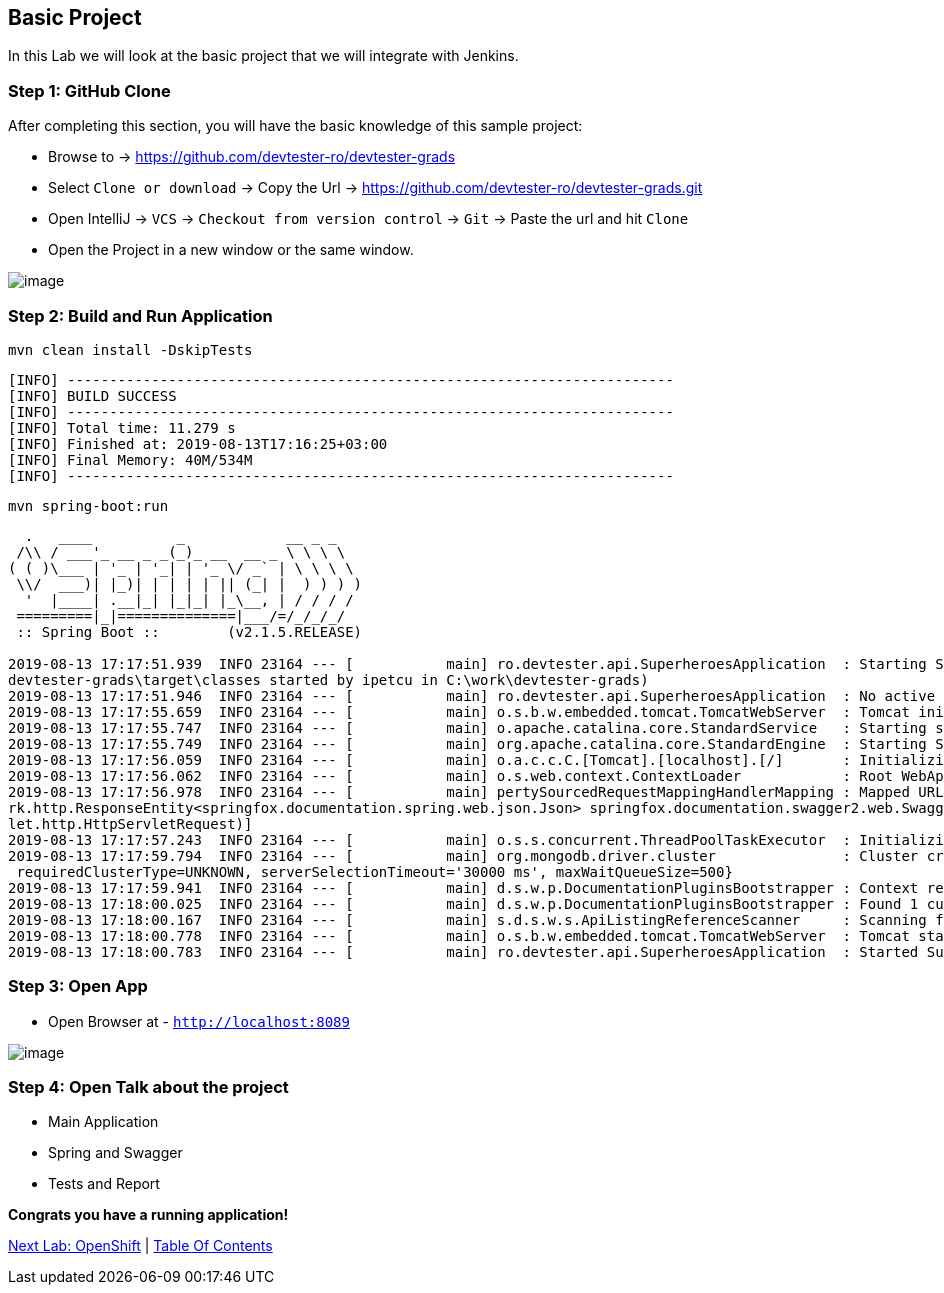 [[basic-project]]
== Basic Project

In this Lab we will look at the basic project that we will integrate with Jenkins.

=== Step 1: GitHub Clone

After completing this section, you will have the basic knowledge of this sample project:

- Browse to -> https://github.com/devtester-ro/devtester-grads
- Select `Clone or download` -> Copy the Url -> https://github.com/devtester-ro/devtester-grads.git
- Open IntelliJ -> `VCS` -> `Checkout from version control` -> `Git` -> Paste the url and hit `Clone`
- Open the Project in a new window or the same window.

image::images/project-structure.png[image]

=== Step 2: Build and Run Application

[source,shell]
----
mvn clean install -DskipTests
----

[source,shell]
----
[INFO] ------------------------------------------------------------------------
[INFO] BUILD SUCCESS
[INFO] ------------------------------------------------------------------------
[INFO] Total time: 11.279 s
[INFO] Finished at: 2019-08-13T17:16:25+03:00
[INFO] Final Memory: 40M/534M
[INFO] ------------------------------------------------------------------------
----

[source,shell]
----
mvn spring-boot:run
----

[source,shell]
----
  .   ____          _            __ _ _
 /\\ / ___'_ __ _ _(_)_ __  __ _ \ \ \ \
( ( )\___ | '_ | '_| | '_ \/ _` | \ \ \ \
 \\/  ___)| |_)| | | | | || (_| |  ) ) ) )
  '  |____| .__|_| |_|_| |_\__, | / / / /
 =========|_|==============|___/=/_/_/_/
 :: Spring Boot ::        (v2.1.5.RELEASE)

2019-08-13 17:17:51.939  INFO 23164 --- [           main] ro.devtester.api.SuperheroesApplication  : Starting SuperheroesApplication on EN614662 with PID 23164 (C:\work\
devtester-grads\target\classes started by ipetcu in C:\work\devtester-grads)
2019-08-13 17:17:51.946  INFO 23164 --- [           main] ro.devtester.api.SuperheroesApplication  : No active profile set, falling back to default profiles: default
2019-08-13 17:17:55.659  INFO 23164 --- [           main] o.s.b.w.embedded.tomcat.TomcatWebServer  : Tomcat initialized with port(s): 8089 (http)
2019-08-13 17:17:55.747  INFO 23164 --- [           main] o.apache.catalina.core.StandardService   : Starting service [Tomcat]
2019-08-13 17:17:55.749  INFO 23164 --- [           main] org.apache.catalina.core.StandardEngine  : Starting Servlet engine: [Apache Tomcat/9.0.19]
2019-08-13 17:17:56.059  INFO 23164 --- [           main] o.a.c.c.C.[Tomcat].[localhost].[/]       : Initializing Spring embedded WebApplicationContext
2019-08-13 17:17:56.062  INFO 23164 --- [           main] o.s.web.context.ContextLoader            : Root WebApplicationContext: initialization completed in 3550 ms
2019-08-13 17:17:56.978  INFO 23164 --- [           main] pertySourcedRequestMappingHandlerMapping : Mapped URL path [/v2/api-docs] onto method [public org.springframewo
rk.http.ResponseEntity<springfox.documentation.spring.web.json.Json> springfox.documentation.swagger2.web.Swagger2Controller.getDocumentation(java.lang.String,javax.serv
let.http.HttpServletRequest)]
2019-08-13 17:17:57.243  INFO 23164 --- [           main] o.s.s.concurrent.ThreadPoolTaskExecutor  : Initializing ExecutorService 'applicationTaskExecutor'
2019-08-13 17:17:59.794  INFO 23164 --- [           main] org.mongodb.driver.cluster               : Cluster created with settings {hosts=[localhost:27017], mode=SINGLE,
 requiredClusterType=UNKNOWN, serverSelectionTimeout='30000 ms', maxWaitQueueSize=500}
2019-08-13 17:17:59.941  INFO 23164 --- [           main] d.s.w.p.DocumentationPluginsBootstrapper : Context refreshed
2019-08-13 17:18:00.025  INFO 23164 --- [           main] d.s.w.p.DocumentationPluginsBootstrapper : Found 1 custom documentation plugin(s)
2019-08-13 17:18:00.167  INFO 23164 --- [           main] s.d.s.w.s.ApiListingReferenceScanner     : Scanning for api listing references
2019-08-13 17:18:00.778  INFO 23164 --- [           main] o.s.b.w.embedded.tomcat.TomcatWebServer  : Tomcat started on port(s): 8089 (http) with context path ''
2019-08-13 17:18:00.783  INFO 23164 --- [           main] ro.devtester.api.SuperheroesApplication  : Started SuperheroesApplication in 9.91 seconds (JVM running for 23.653)
----

=== Step 3: Open App

- Open Browser at - `http://localhost:8089`

image::images/swagger-ui.png[image]

=== Step 4: Open Talk about the project

- Main Application
- Spring and Swagger
- Tests and Report

*Congrats you have a running application!*

link:2-OpenShift.adoc[Next Lab: OpenShift] | link:0-Readme.adoc[Table Of Contents]